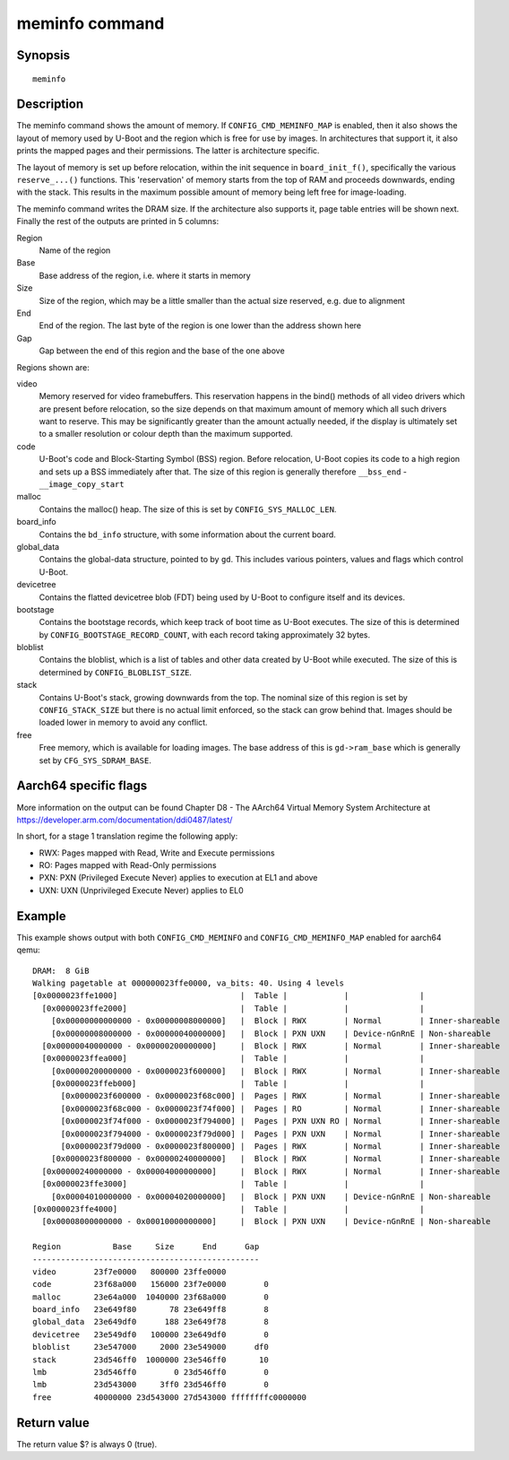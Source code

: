 .. SPDX-License-Identifier: GPL-2.0+:

.. index::
   single: meminfo (command)

meminfo command
===============

Synopsis
--------

::

    meminfo

Description
-----------

The meminfo command shows the amount of memory. If ``CONFIG_CMD_MEMINFO_MAP`` is
enabled, then it also shows the layout of memory used by U-Boot and the region
which is free for use by images. In architectures that support it, it also prints
the mapped pages and their permissions. The latter is architecture specific.

The layout of memory is set up before relocation, within the init sequence in
``board_init_f()``, specifically the various ``reserve_...()`` functions. This
'reservation' of memory starts from the top of RAM and proceeds downwards,
ending with the stack. This results in the maximum possible amount of memory
being left free for image-loading.

The meminfo command writes the DRAM size. If the architecture also supports it,
page table entries will be shown next. Finally the rest of the outputs are
printed in 5 columns:

Region
   Name of the region

Base
    Base address of the region, i.e. where it starts in memory

Size
    Size of the region, which may be a little smaller than the actual size
    reserved, e.g. due to alignment

End
    End of the region. The last byte of the region is one lower than the address
    shown here

Gap
    Gap between the end of this region and the base of the one above

Regions shown are:

video
    Memory reserved for video framebuffers. This reservation happens in the
    bind() methods of all video drivers which are present before relocation,
    so the size depends on that maximum amount of memory which all such drivers
    want to reserve. This may be significantly greater than the amount actually
    needed, if the display is ultimately set to a smaller resolution or colour
    depth than the maximum supported.

code
    U-Boot's code and Block-Starting Symbol (BSS) region. Before relocation,
    U-Boot copies its code to a high region and sets up a BSS immediately after
    that. The size of this region is generally therefore ``__bss_end`` -
    ``__image_copy_start``

malloc
    Contains the malloc() heap. The size of this is set by
    ``CONFIG_SYS_MALLOC_LEN``.

board_info
    Contains the ``bd_info`` structure, with some information about the current
    board.

global_data
    Contains the global-data structure, pointed to by ``gd``. This includes
    various pointers, values and flags which control U-Boot.

devicetree
    Contains the flatted devicetree blob (FDT) being used by U-Boot to configure
    itself and its devices.

bootstage
    Contains the bootstage records, which keep track of boot time as U-Boot
    executes. The size of this is determined by
    ``CONFIG_BOOTSTAGE_RECORD_COUNT``, with each record taking approximately
    32 bytes.

bloblist
    Contains the bloblist, which is a list of tables and other data created by
    U-Boot while executed. The size of this is determined by
    ``CONFIG_BLOBLIST_SIZE``.

stack
    Contains U-Boot's stack, growing downwards from the top. The nominal size of
    this region is set by ``CONFIG_STACK_SIZE`` but there is no actual limit
    enforced, so the stack can grow behind that. Images should be loaded lower
    in memory to avoid any conflict.

free
    Free memory, which is available for loading images. The base address of
    this is ``gd->ram_base`` which is generally set by ``CFG_SYS_SDRAM_BASE``.

Aarch64 specific flags
----------------------

More information on the output can be found
Chapter D8 - The AArch64 Virtual Memory System Architecture at
https://developer.arm.com/documentation/ddi0487/latest/

In short, for a stage 1 translation regime the following apply:

* RWX: Pages mapped with Read, Write and Execute permissions
* RO:  Pages mapped with Read-Only permissions
* PXN: PXN (Privileged Execute Never) applies to execution at EL1 and above
* UXN: UXN (Unprivileged Execute Never) applies to EL0

Example
-------

This example shows output with both ``CONFIG_CMD_MEMINFO`` and
``CONFIG_CMD_MEMINFO_MAP`` enabled for aarch64 qemu::

    DRAM:  8 GiB
    Walking pagetable at 000000023ffe0000, va_bits: 40. Using 4 levels
    [0x0000023ffe1000]                          |  Table |            |               |
      [0x0000023ffe2000]                        |  Table |            |               |
        [0x00000000000000 - 0x00000008000000]   |  Block | RWX        | Normal        | Inner-shareable
        [0x00000008000000 - 0x00000040000000]   |  Block | PXN UXN    | Device-nGnRnE | Non-shareable
      [0x00000040000000 - 0x00000200000000]     |  Block | RWX        | Normal        | Inner-shareable
      [0x0000023ffea000]                        |  Table |            |               |
        [0x00000200000000 - 0x0000023f600000]   |  Block | RWX        | Normal        | Inner-shareable
        [0x0000023ffeb000]                      |  Table |            |               |
          [0x0000023f600000 - 0x0000023f68c000] |  Pages | RWX        | Normal        | Inner-shareable
          [0x0000023f68c000 - 0x0000023f74f000] |  Pages | RO         | Normal        | Inner-shareable
          [0x0000023f74f000 - 0x0000023f794000] |  Pages | PXN UXN RO | Normal        | Inner-shareable
          [0x0000023f794000 - 0x0000023f79d000] |  Pages | PXN UXN    | Normal        | Inner-shareable
          [0x0000023f79d000 - 0x0000023f800000] |  Pages | RWX        | Normal        | Inner-shareable
        [0x0000023f800000 - 0x00000240000000]   |  Block | RWX        | Normal        | Inner-shareable
      [0x00000240000000 - 0x00004000000000]     |  Block | RWX        | Normal        | Inner-shareable
      [0x0000023ffe3000]                        |  Table |            |               |
        [0x00004010000000 - 0x00004020000000]   |  Block | PXN UXN    | Device-nGnRnE | Non-shareable
    [0x0000023ffe4000]                          |  Table |            |               |
      [0x00008000000000 - 0x00010000000000]     |  Block | PXN UXN    | Device-nGnRnE | Non-shareable

    Region           Base     Size      End      Gap
    ------------------------------------------------
    video        23f7e0000   800000 23ffe0000
    code         23f68a000   156000 23f7e0000        0
    malloc       23e64a000  1040000 23f68a000        0
    board_info   23e649f80       78 23e649ff8        8
    global_data  23e649df0      188 23e649f78        8
    devicetree   23e549df0   100000 23e649df0        0
    bloblist     23e547000     2000 23e549000      df0
    stack        23d546ff0  1000000 23e546ff0       10
    lmb          23d546ff0        0 23d546ff0        0
    lmb          23d543000     3ff0 23d546ff0        0
    free         40000000 23d543000 27d543000 ffffffffc0000000

Return value
------------

The return value $? is always 0 (true).
